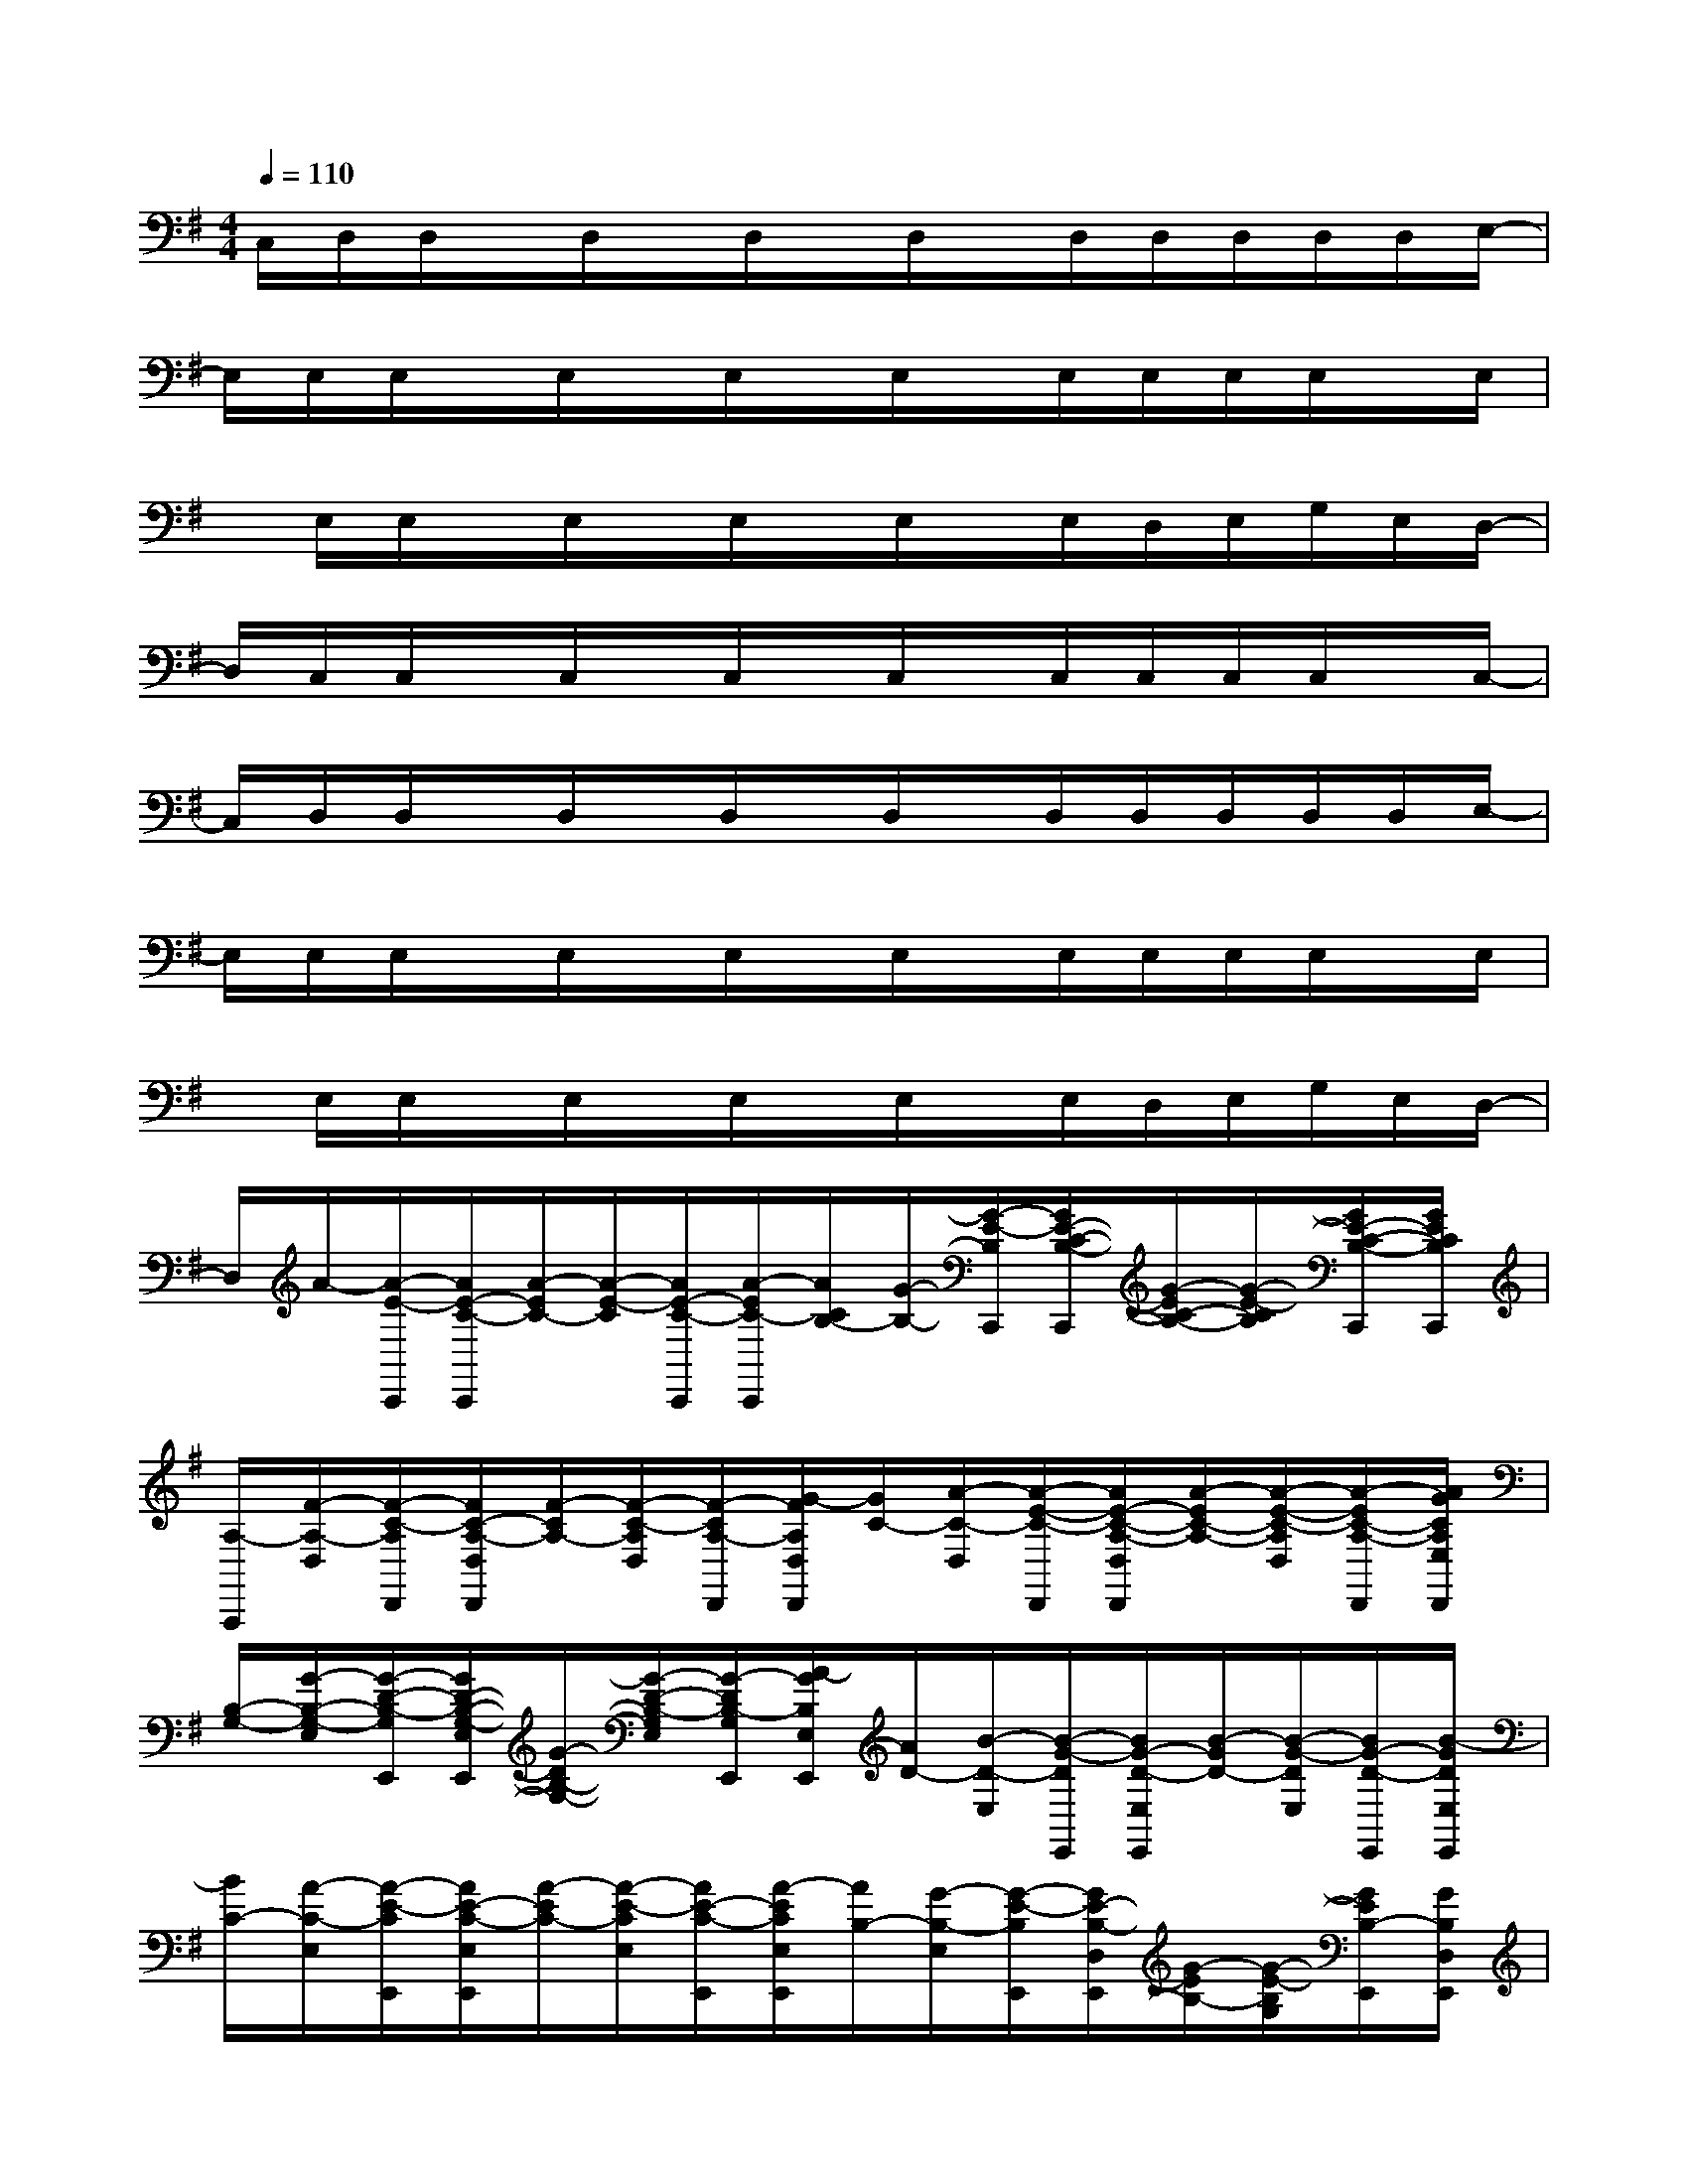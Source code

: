 X:1
T:
M:4/4
L:1/8
Q:1/4=110
K:G%1sharps
V:1
C,/2D,/2D,/2x/2D,/2x/2D,/2x/2D,/2x/2D,/2D,/2D,/2D,/2D,/2E,/2-|
E,/2E,/2E,/2x/2E,/2x/2E,/2x/2E,/2x/2E,/2E,/2E,/2E,/2x/2E,/2|
x/2E,/2E,/2x/2E,/2x/2E,/2x/2E,/2x/2E,/2D,/2E,/2G,/2E,/2D,/2-|
D,/2C,/2C,/2x/2C,/2x/2C,/2x/2C,/2x/2C,/2C,/2C,/2C,/2x/2C,/2-|
C,/2D,/2D,/2x/2D,/2x/2D,/2x/2D,/2x/2D,/2D,/2D,/2D,/2D,/2E,/2-|
E,/2E,/2E,/2x/2E,/2x/2E,/2x/2E,/2x/2E,/2E,/2E,/2E,/2x/2E,/2|
x/2E,/2E,/2x/2E,/2x/2E,/2x/2E,/2x/2E,/2D,/2E,/2G,/2E,/2D,/2-|
D,/2A/2-[A/2-E/2-C,,/2][A/2E/2-C/2-C,,/2][A/2-E/2C/2-][A/2-E/2-C/2][A/2E/2-C/2-C,,/2][A/2-E/2C/2-C,,/2][A/2C/2B,/2-][G/2-B,/2-][G/2-E/2-B,/2C,,/2][G/2E/2-C/2-B,/2-C,,/2][G/2-E/2C/2-B,/2-][G/2-E/2-C/2B,/2][G/2E/2-C/2-B,/2-C,,/2][G/2E/2C/2B,/2C,,/2]|
[A,/2-A,,,/2][F/2-A,/2-D,/2][F/2-C/2-A,/2D,,/2][F/2C/2-A,/2-D,/2D,,/2][F/2-C/2A,/2-][F/2-C/2-A,/2D,/2][F/2-C/2A,/2-D,,/2][G/2-F/2A,/2D,/2D,,/2][G/2C/2-][A/2-C/2-D,/2][A/2-E/2-C/2-D,,/2][A/2E/2-C/2-A,/2-D,/2D,,/2][A/2-E/2C/2-A,/2-][A/2-E/2-C/2-A,/2D,/2][A/2-E/2C/2-A,/2-D,,/2][A/2G/2C/2A,/2E,/2D,,/2]|
[B,/2-G,/2-][G/2-B,/2-G,/2-E,/2][G/2-D/2-B,/2-G,/2E,,/2][G/2D/2-B,/2-G,/2-E,/2E,,/2][G/2-D/2B,/2-G,/2-][G/2-D/2-B,/2-G,/2E,/2][G/2-D/2B,/2-G,/2E,,/2][A/2-G/2B,/2E,/2E,,/2][A/2D/2-][B/2-D/2-E,/2][B/2-G/2-D/2E,,/2][B/2G/2-D/2-E,/2E,,/2][B/2-G/2D/2-][B/2-G/2-D/2E,/2][B/2G/2-D/2-E,,/2][B/2-G/2D/2E,/2E,,/2]|
[B/2C/2-][A/2-C/2-E,/2][A/2-E/2-C/2E,,/2][A/2E/2-C/2-E,/2E,,/2][A/2-E/2C/2-][A/2-E/2-C/2E,/2][A/2E/2-C/2-E,,/2][A/2-E/2C/2E,/2E,,/2][A/2B,/2-][G/2-B,/2-E,/2][G/2-E/2-B,/2E,,/2][G/2E/2-B,/2-D,/2E,,/2][G/2-E/2B,/2-][G/2-E/2-B,/2G,/2][G/2E/2B,/2-E,,/2][G/2B,/2D,/2E,,/2]|
C/2-[A/2-C/2-C,/2][A/2-E/2-C/2C,,/2][A/2E/2-C/2-C,/2C,,/2][A/2-E/2C/2-][A/2-E/2-C/2C,/2][A/2E/2-C/2-C,,/2][A/2-E/2C/2-C,/2C,,/2][A/2C/2B,/2-][G/2-B,/2-C,/2][G/2-E/2-B,/2C,,/2][G/2E/2-C/2-B,/2-C,/2C,,/2][G/2-E/2C/2-B,/2-][G/2-E/2-C/2B,/2C,/2][G/2E/2-C/2-B,/2-C,,/2][G/2E/2C/2B,/2C,/2C,,/2]|
[A,/2-A,,,/2][F/2-A,/2-D,/2][F/2-C/2-A,/2D,,/2][F/2C/2-A,/2-D,/2D,,/2][F/2-C/2A,/2-][F/2-C/2-A,/2D,/2][F/2-C/2A,/2-D,,/2][G/2-F/2A,/2D,/2D,,/2][G/2C/2-][A/2-C/2-D,/2][A/2-E/2-C/2-D,,/2][A/2E/2-C/2-A,/2-D,/2D,,/2][A/2-E/2C/2-A,/2-][A/2-E/2-C/2-A,/2D,/2][A/2-E/2C/2-A,/2-D,,/2][A/2G/2C/2A,/2E,/2D,,/2]|
[B,/2-G,/2-][G/2-B,/2-G,/2-E,/2][G/2-D/2-B,/2-G,/2E,,/2][G/2D/2-B,/2-G,/2-E,/2E,,/2][G/2-D/2B,/2-G,/2-][G/2-D/2-B,/2-G,/2E,/2][G/2-D/2B,/2-G,/2E,,/2][A/2-G/2E/2B,/2E,,/2][A/2D/2-][B/2-D/2-][B/2-G/2-D/2E,,/2][B/2G/2-E/2D/2-E,,/2][B/2-G/2D/2-][B/2-G/2-D/2E,/2][B/2G/2-D/2-E,,/2][B/2-G/2D/2E,/2E,,/2]|
[B/2C/2-][A/2-C/2-E,/2][A/2-E/2-C/2E,,/2][A/2E/2-C/2-E,/2E,,/2][A/2-E/2C/2-][A/2-E/2-D/2C/2][A/2E/2-C/2-E,,/2][A/2-E/2C/2E,,/2][A/2B,/2-][G/2-D/2B,/2-][G/2-E/2-B,/2E,,/2][G/2E/2-B,/2-E,,/2][G/2-E/2B,/2-][G/2-E/2-B,/2E,/2][G/2E/2B,/2-E,,/2][G/2B,/2E,/2E,,/2]|
C/2-[A/2-C/2-C,/2][A/2-E/2-C/2C,,/2][A/2E/2-C/2-C,/2C,,/2][A/2-E/2C/2-][A/2-E/2-C/2C,/2][A/2E/2-C/2-C,,/2][A/2-E/2C/2-C,/2C,,/2][A/2C/2B,/2-][G/2-B,/2-C,/2][G/2-E/2-B,/2C,,/2][G/2E/2-C/2-B,/2-C,/2C,,/2][G/2-E/2C/2-B,/2-][G/2-E/2-C/2B,/2C,/2][G/2E/2-C/2-B,/2-C,,/2][G/2E/2C/2B,/2C,/2C,,/2]
